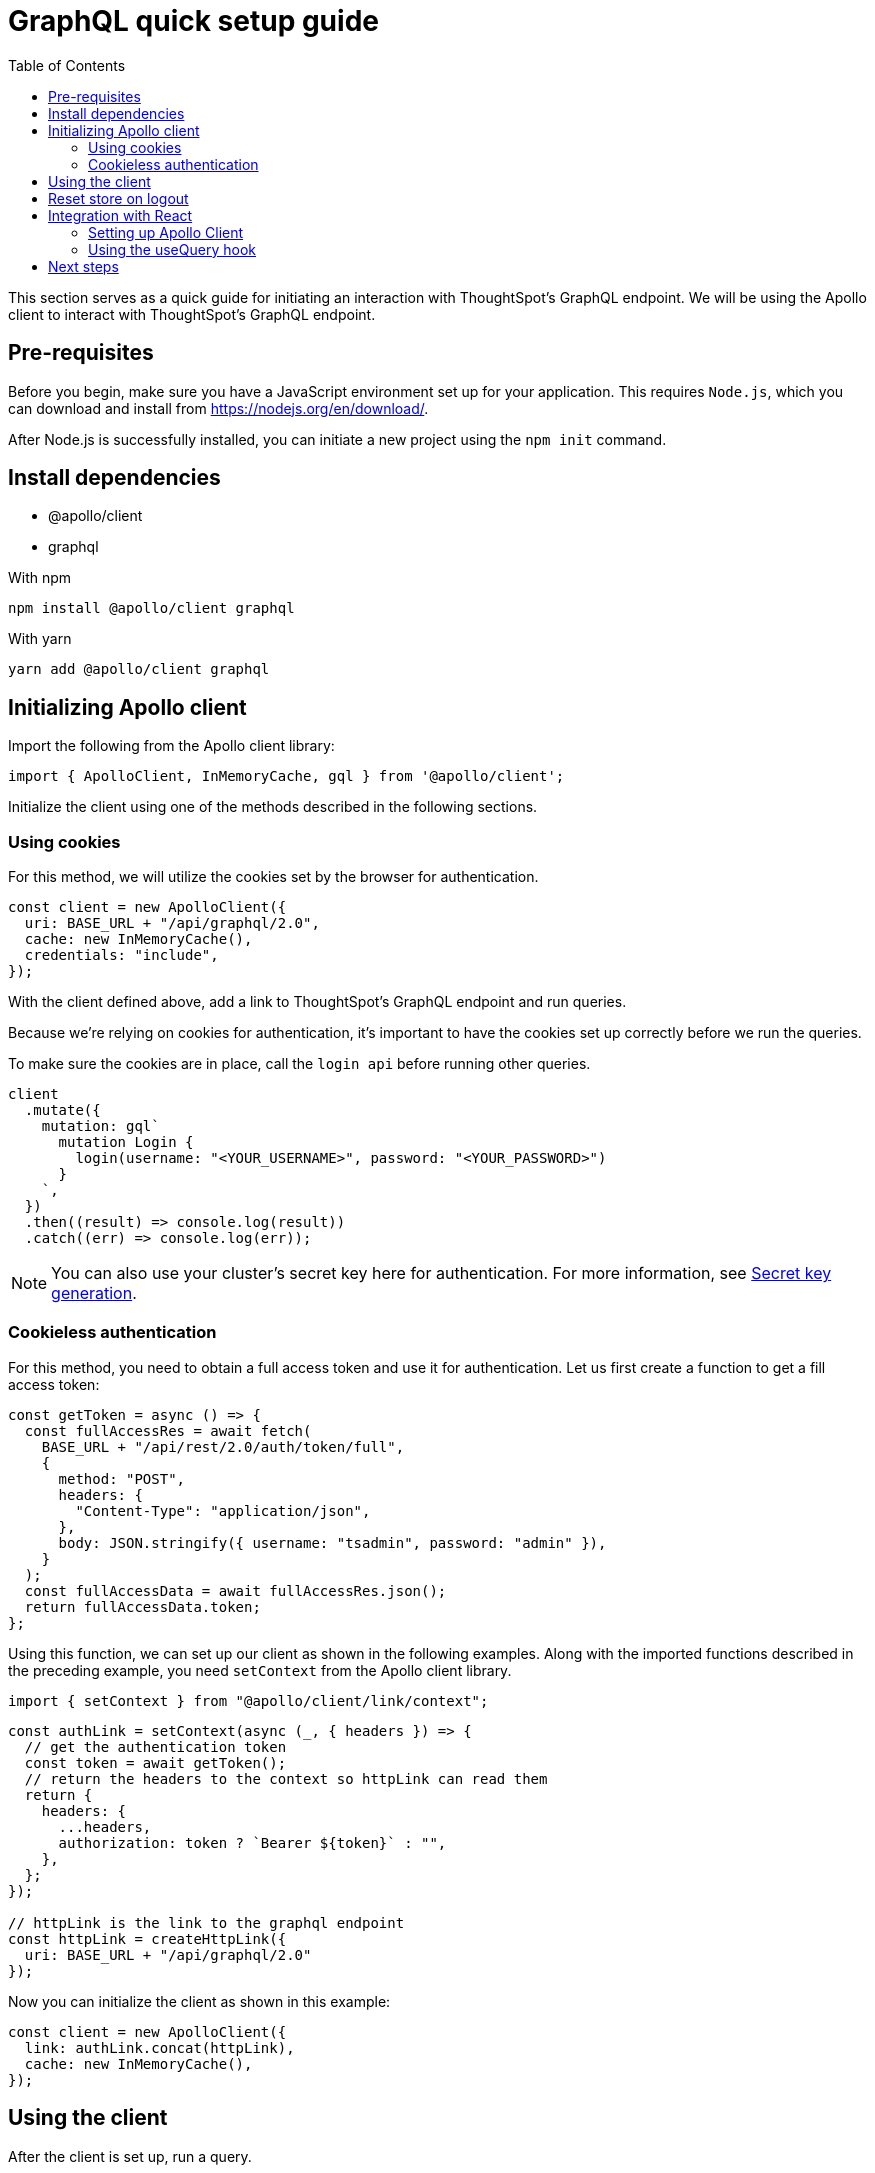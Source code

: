 = GraphQL quick setup guide
:toc: true

:page-title: GraphQL Guide
:page-pageid: graphql-guide
:page-description: ThoughtSpot Guide to GraphQL

This section serves as a quick guide for initiating an interaction with ThoughtSpot's GraphQL endpoint. We will be using the Apollo client to interact with ThoughtSpot's GraphQL endpoint.

== Pre-requisites

Before you begin, make sure you have a JavaScript environment set up for your application. This requires `Node.js`, which you can download and install from link:https://nodejs.org/en/download/[https://nodejs.org/en/download/, window=_blank].

After Node.js is successfully installed, you can initiate a new project using the `npm init` command.

== Install dependencies

* @apollo/client
* graphql

With npm
[source, shell]
----
npm install @apollo/client graphql
----

With yarn
[source, shell]
----
yarn add @apollo/client graphql
----

== Initializing Apollo client

Import the following from the Apollo client library:

[source, javascript]
----
import { ApolloClient, InMemoryCache, gql } from '@apollo/client';
----

Initialize the client using one of the methods described in the following sections.

=== Using cookies

For this method, we will utilize the cookies set by the browser for authentication.

[source, javascript]
----
const client = new ApolloClient({
  uri: BASE_URL + "/api/graphql/2.0",
  cache: new InMemoryCache(),
  credentials: "include",
});
----

With the client defined above, add a link to ThoughtSpot's GraphQL endpoint and run queries.

Because we're relying on cookies for authentication, it's important to have the cookies set up correctly before we run the queries.

To make sure the cookies are in place, call the `login api` before running other queries.

[source, javascript]
----
client
  .mutate({
    mutation: gql`
      mutation Login {
        login(username: "<YOUR_USERNAME>", password: "<YOUR_PASSWORD>")
      }
    `,
  })
  .then((result) => console.log(result))
  .catch((err) => console.log(err));
----

[NOTE]
====
You can also use your cluster's secret key here for authentication. For more information, see link:{{navprefix}}/trusted-auth#_secret_key_generation[Secret key generation].
====

=== Cookieless authentication

For this method, you need to obtain a full access token and use it for authentication. Let us first create a function to get a fill access token:

[source, javascript]
----
const getToken = async () => {
  const fullAccessRes = await fetch(
    BASE_URL + "/api/rest/2.0/auth/token/full",
    {
      method: "POST",
      headers: {
        "Content-Type": "application/json",
      },
      body: JSON.stringify({ username: "tsadmin", password: "admin" }),
    }
  );
  const fullAccessData = await fullAccessRes.json();
  return fullAccessData.token;
};
----

Using this function, we can set up our client as shown in the following examples. Along with the imported functions described in the preceding example, you need `setContext` from the Apollo client library.

[source, javascript]
----
import { setContext } from "@apollo/client/link/context";
----

[source, javascript]
----
const authLink = setContext(async (_, { headers }) => {
  // get the authentication token
  const token = await getToken();
  // return the headers to the context so httpLink can read them
  return {
    headers: {
      ...headers,
      authorization: token ? `Bearer ${token}` : "",
    },
  };
});

// httpLink is the link to the graphql endpoint
const httpLink = createHttpLink({
  uri: BASE_URL + "/api/graphql/2.0"
});
----

Now you can initialize the client as shown in this example:

[source, javascript]
----
const client = new ApolloClient({
  link: authLink.concat(httpLink),
  cache: new InMemoryCache(),
});
----

== Using the client

After the client is set up, run a query.

[source, javascript]
----
client
  .query({
    query: gql`
      query GetCurrentUserInfo {
        getCurrentUserInfo {
          id
          name
        }
      }
    `,
  })
  .then((result) => console.log(result))
  .catch((err) => console.log(err));
----

To learn more about queries and mutations, see link:{{navprefix}}/graphql-play-ground/#_graphql_queries_and_mutations[GraphQL queries and mutations].

== Reset store on logout

Apollo caches requests, so it's recommended to reset the store on logout.

[source, javascript]
----
client.resetStore()
----

To learn more about reset store, go to link:https://www.apollographql.com/docs/react/networking/authentication/#reset-store-on-logout[https://www.apollographql.com/docs/react/networking/authentication/#reset-store-on-logout, window=_blank].

== Integration with React

=== Setting up Apollo Client
We can connect Apollo Client to React with the `ApolloProvider` component
Pass the client we created above to the `ApolloProvider` component.

[source, javascript]
----
<ApolloProvider client={client}>
    <App />
</ApolloProvider>
----

=== Using the useQuery hook
Import the following from the Apollo client library:

[source, javascript]
----
import { useQuery, gql } from '@apollo/client';
----

Now you can use the `useQuery` hook to run queries.


[source, javascript]
----
const GET_CURRENT_USER_INFO = gql`
  query GetCurrentUserInfo {
    getCurrentUserInfo {
      id
      name
    }
  }
`;

function CurrentUserInfo() {
  const { loading, error, data } = useQuery(GET_CURRENT_USER_INFO);

  if (loading) return <p>Loading...</p>;
  if (error) return <p>Error : {error.message}</p>;

  return (
    <div>
      <h2>Current User Info</h2>
      <p>{data.getCurrentUserInfo.id}</p>
      <p>{data.getCurrentUserInfo.name}</p>
    </div>
  );
}
----

For more information, see link:https://www.apollographql.com/docs/react[https://www.apollographql.com/docs/react, window=_blank].

== Next steps

Check the GraphQL APIs on the live playground:

+++<a href="{{previewPrefix}}/api/graphql/playground" window="_blank"> GraphQL Playground </a> +++